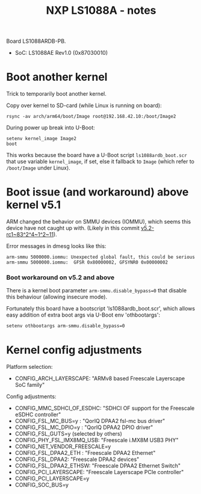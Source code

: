 # -*- fill-column: 76; -*-
#+Title: NXP LS1088A - notes
#+OPTIONS: ^:nil

Board LS1088ARDB-PB.
- SoC: LS1088AE Rev1.0 (0x87030010)

* Boot another kernel

Trick to temporarily boot another kernel.

Copy over kernel to SD-card (while Linux is running on board):
#+begin_example
rsync -av arch/arm64/boot/Image root@192.168.42.10:/boot/Image2
#+end_example

During power up break into U-Boot:
#+begin_example
setenv kernel_image Image2
boot
#+end_example

This works because the board have a U-Boot script =ls1088ardb_boot.scr= that
use variable =kernel_image=, if set, else it fallback to =Image= (which
refer to =/boot/Image= under Linux).

* Boot issue (and workaround) above kernel v5.1

ARM changed the behavior on SMMU devices (IOMMU), which seems this device
have not caught up with. (Likely in this commit [[https://git.kernel.org/torvalds/c/v5.2-rc1~83^2^4~1^2~11][v5.2-rc1~83^2^4~1^2~11]]).

Error messages in dmesg looks like this:
#+begin_example
 arm-smmu 5000000.iommu: Unexpected global fault, this could be serious
 arm-smmu 5000000.iommu:  GFSR 0x80000002, GFSYNR0 0x00000002
#+end_example

*** Boot workaround on v5.2 and above

There is a kernel boot parameter =arm-smmu.disable_bypass=0= that disable
this behaviour (allowing insecure mode).

Fortunately this board have a bootscript 'ls1088ardb_boot.scr', which allows
easy addition of extra boot args via U-Boot env 'othbootargs':

#+begin_src sh
 setenv othbootargs arm-smmu.disable_bypass=0
#+end_src

* Kernel config adjustments

Platform selection:
- CONFIG_ARCH_LAYERSCAPE: "ARMv8 based Freescale Layerscape SoC family"

Config adjustments:
- CONFIG_MMC_SDHCI_OF_ESDHC: "SDHCI OF support for the Freescale eSDHC controller"
- CONFIG_FSL_MC_BUS=y  : "QorIQ DPAA2 fsl-mc bus driver"
- CONFIG_FSL_MC_DPIO=y : "QorIQ DPAA2 DPIO driver"
- CONFIG_FSL_GUTS=y (selected by others)
- CONFIG_PHY_FSL_IMX8MQ_USB: "Freescale i.MX8M USB3 PHY"
- CONFIG_NET_VENDOR_FREESCALE=y
- CONFIG_FSL_DPAA2_ETH : "Freescale DPAA2 Ethernet"
- CONFIG_FSL_DPAA2: "Freescale DPAA2 devices"
- CONFIG_FSL_DPAA2_ETHSW: "Freescale DPAA2 Ethernet Switch"
- CONFIG_PCI_LAYERSCAPE: "Freescale Layerscape PCIe controller"
- CONFIG_PCI_LAYERSCAPE=y
- CONFIG_SOC_BUS=y

